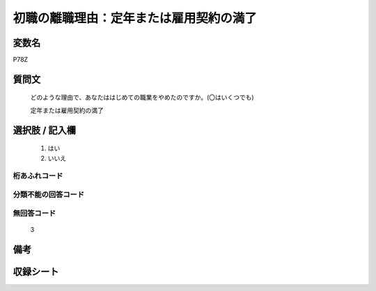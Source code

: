 .. title:: P78Z
.. rst-class:: item

====================================================================================================
初職の離職理由：定年または雇用契約の満了
====================================================================================================

.. rst-class:: varname

変数名
==================

P78Z

.. rst-class:: question

質問文
==================


   どのような理由で、あなたははじめての職業をやめたのですか。(〇はいくつでも)


   定年または雇用契約の満了



.. rst-class:: answer

選択肢 / 記入欄
======================

  1. はい
  2. いいえ
  



.. rst-class:: overflow

桁あふれコード
-------------------------------
  


.. rst-class:: not_classified

分類不能の回答コード
-------------------------------------
  


.. rst-class:: not_available

無回答コード
-------------------------------------
  3


.. rst-class:: bikou

備考
==================
 



.. rst-class:: include_sheet

収録シート
=======================================
.. hlist::
   :columns: 3
   
   
   * p16d_1
   
   * p21e_1
   
   


.. index:: P78Z
